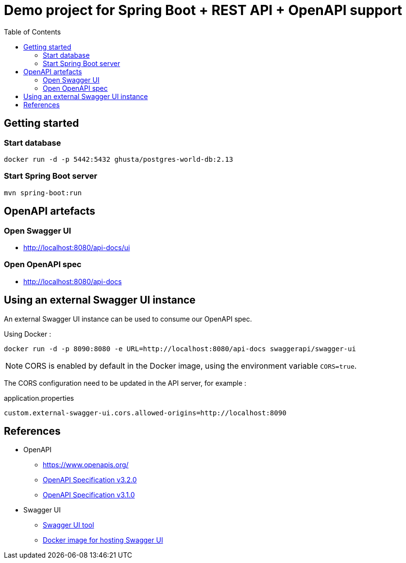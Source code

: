 = Demo project for Spring Boot + REST API + OpenAPI support
:toc:
:imagesdir: assets/images

== Getting started

=== Start database

[source,shell]
----
docker run -d -p 5442:5432 ghusta/postgres-world-db:2.13
----

=== Start Spring Boot server

[source,shell]
----
mvn spring-boot:run
----

== OpenAPI artefacts

=== Open Swagger UI

* http://localhost:8080/api-docs/ui

=== Open OpenAPI spec

* http://localhost:8080/api-docs

== Using an external Swagger UI instance

An external Swagger UI instance can be used to consume our OpenAPI spec.

Using Docker :

[source,bash]
----
docker run -d -p 8090:8080 -e URL=http://localhost:8080/api-docs swaggerapi/swagger-ui
----

NOTE: CORS is enabled by default in the Docker image, using the environment variable `CORS=true`.

The CORS configuration need to be updated in the API server, for example :

[source]
.application.properties
----
custom.external-swagger-ui.cors.allowed-origins=http://localhost:8090
----

== References

* OpenAPI
** https://www.openapis.org/
** https://spec.openapis.org/oas/v3.2.0.html[OpenAPI Specification v3.2.0]
** https://spec.openapis.org/oas/v3.1.0.html[OpenAPI Specification v3.1.0]
* Swagger UI
** https://swagger.io/tools/swagger-ui/[Swagger UI tool]
** https://hub.docker.com/r/swaggerapi/swagger-ui[Docker image for hosting Swagger UI]